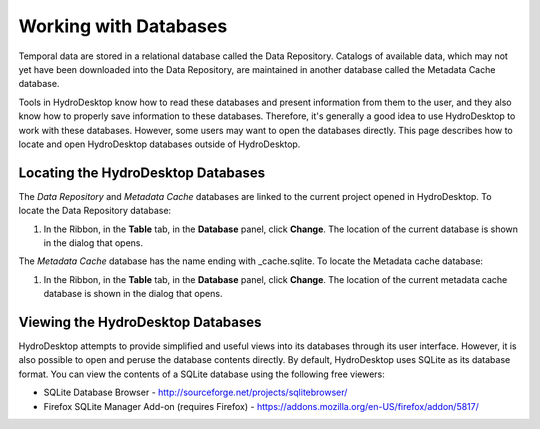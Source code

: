 .. index:: 
   single: databases; working with
   single: working with databases

Working with Databases
======================

Temporal data are stored in a relational database called the Data Repository.  Catalogs of available data, which may not yet have been downloaded into the Data Repository, are maintained in another database called the Metadata Cache database.  

Tools in HydroDesktop know how to read these databases and present information from them to the user, and they also know how to properly save information to these databases.  Therefore, it's generally a good idea to use HydroDesktop to work with these databases.  However, some users may want to open the databases directly. This page describes how to locate and open HydroDesktop databases outside of HydroDesktop.

.. index:: 
   single: databases; locating
   single: locating databases

Locating the HydroDesktop Databases
-----------------------------------

The *Data Repository* and *Metadata Cache* databases are linked to the current project opened in HydroDesktop. To locate the Data Repository database:

#. In the Ribbon, in the **Table** tab, in the **Database** panel, click **Change**.  The location of the current database is shown in the dialog that opens.

The *Metadata Cache* database has the name ending with _cache.sqlite. To locate the Metadata cache database:

#. In the Ribbon, in the **Table** tab, in the **Database** panel, click **Change**. The location of the current metadata cache database is shown in the dialog that opens.

.. index:: 
   single: databases; viewing
   single: viewing databases

Viewing the HydroDesktop Databases
----------------------------------

HydroDesktop attempts to provide simplified and useful views into its databases through its user interface.  However, it is also possible to open and peruse the database contents directly.  By default, HydroDesktop uses SQLite as its database format.  You can view the contents of a SQLite database using the following free viewers:

* SQLite Database Browser - http://sourceforge.net/projects/sqlitebrowser/
* Firefox SQLite Manager Add-on (requires Firefox) - https://addons.mozilla.org/en-US/firefox/addon/5817/

